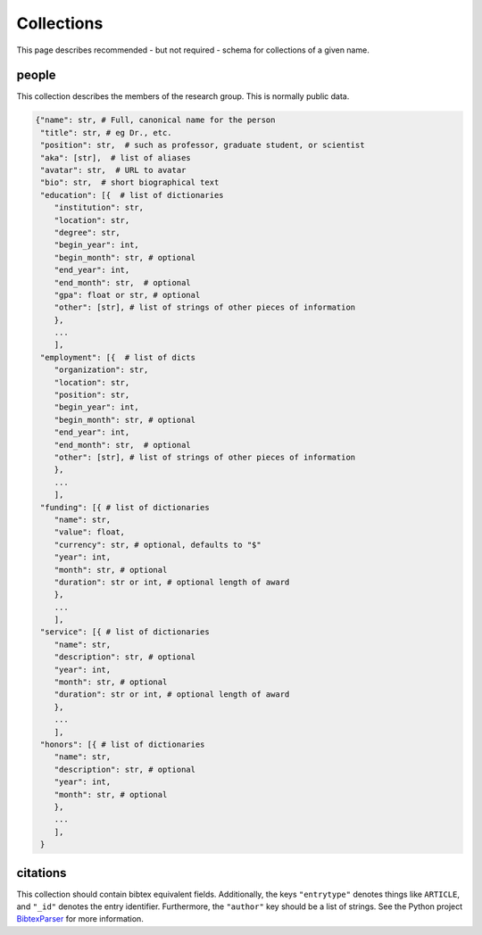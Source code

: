 Collections
============
This page describes recommended - but not required - schema for collections of a given name.

people
-------
This collection describes the members of the research group.  This is normally public data. 

.. code:: python

    {"name": str, # Full, canonical name for the person
     "title": str, # eg Dr., etc.
     "position": str,  # such as professor, graduate student, or scientist
     "aka": [str],  # list of aliases
     "avatar": str,  # URL to avatar
     "bio": str,  # short biographical text
     "education": [{  # list of dictionaries
        "institution": str,
        "location": str,
        "degree": str,
        "begin_year": int,
        "begin_month": str, # optional
        "end_year": int,
        "end_month": str,  # optional
        "gpa": float or str, # optional
        "other": [str], # list of strings of other pieces of information
        },
        ...
        ],
     "employment": [{  # list of dicts
        "organization": str,
        "location": str,
        "position": str,
        "begin_year": int,
        "begin_month": str, # optional
        "end_year": int,
        "end_month": str,  # optional
        "other": [str], # list of strings of other pieces of information
        },
        ...
        ],
     "funding": [{ # list of dictionaries
        "name": str,
        "value": float,
        "currency": str, # optional, defaults to "$"
        "year": int, 
        "month": str, # optional
        "duration": str or int, # optional length of award
        },
        ...
        ],
     "service": [{ # list of dictionaries
        "name": str,
        "description": str, # optional
        "year": int, 
        "month": str, # optional
        "duration": str or int, # optional length of award
        },
        ...
        ],
     "honors": [{ # list of dictionaries
        "name": str,
        "description": str, # optional
        "year": int, 
        "month": str, # optional
        },
        ...
        ],
     }

citations
-----------
This collection should contain bibtex equivalent fields.  Additionally, the keys ``"entrytype"`` denotes
things like ``ARTICLE``, and ``"_id"`` denotes the entry identifier.  Furthermore, the ``"author"`` key should
be a list of strings.  See the Python project `BibtexParser <https://bibtexparser.readthedocs.org/>`_ for more
information.

